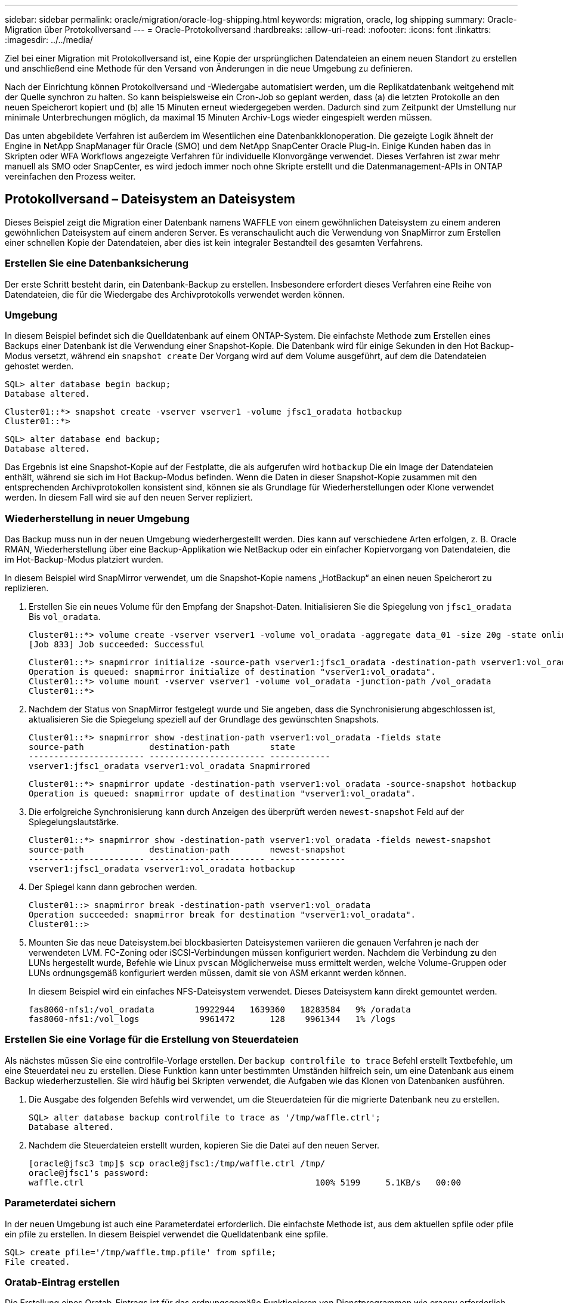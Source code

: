 ---
sidebar: sidebar 
permalink: oracle/migration/oracle-log-shipping.html 
keywords: migration, oracle, log shipping 
summary: Oracle-Migration über Protokollversand 
---
= Oracle-Protokollversand
:hardbreaks:
:allow-uri-read: 
:nofooter: 
:icons: font
:linkattrs: 
:imagesdir: ../../media/


[role="lead"]
Ziel bei einer Migration mit Protokollversand ist, eine Kopie der ursprünglichen Datendateien an einem neuen Standort zu erstellen und anschließend eine Methode für den Versand von Änderungen in die neue Umgebung zu definieren.

Nach der Einrichtung können Protokollversand und -Wiedergabe automatisiert werden, um die Replikatdatenbank weitgehend mit der Quelle synchron zu halten. So kann beispielsweise ein Cron-Job so geplant werden, dass (a) die letzten Protokolle an den neuen Speicherort kopiert und (b) alle 15 Minuten erneut wiedergegeben werden. Dadurch sind zum Zeitpunkt der Umstellung nur minimale Unterbrechungen möglich, da maximal 15 Minuten Archiv-Logs wieder eingespielt werden müssen.

Das unten abgebildete Verfahren ist außerdem im Wesentlichen eine Datenbankklonoperation. Die gezeigte Logik ähnelt der Engine in NetApp SnapManager für Oracle (SMO) und dem NetApp SnapCenter Oracle Plug-in. Einige Kunden haben das in Skripten oder WFA Workflows angezeigte Verfahren für individuelle Klonvorgänge verwendet. Dieses Verfahren ist zwar mehr manuell als SMO oder SnapCenter, es wird jedoch immer noch ohne Skripte erstellt und die Datenmanagement-APIs in ONTAP vereinfachen den Prozess weiter.



== Protokollversand – Dateisystem an Dateisystem

Dieses Beispiel zeigt die Migration einer Datenbank namens WAFFLE von einem gewöhnlichen Dateisystem zu einem anderen gewöhnlichen Dateisystem auf einem anderen Server. Es veranschaulicht auch die Verwendung von SnapMirror zum Erstellen einer schnellen Kopie der Datendateien, aber dies ist kein integraler Bestandteil des gesamten Verfahrens.



=== Erstellen Sie eine Datenbanksicherung

Der erste Schritt besteht darin, ein Datenbank-Backup zu erstellen. Insbesondere erfordert dieses Verfahren eine Reihe von Datendateien, die für die Wiedergabe des Archivprotokolls verwendet werden können.



=== Umgebung

In diesem Beispiel befindet sich die Quelldatenbank auf einem ONTAP-System. Die einfachste Methode zum Erstellen eines Backups einer Datenbank ist die Verwendung einer Snapshot-Kopie. Die Datenbank wird für einige Sekunden in den Hot Backup-Modus versetzt, während ein `snapshot create` Der Vorgang wird auf dem Volume ausgeführt, auf dem die Datendateien gehostet werden.

....
SQL> alter database begin backup;
Database altered.
....
....
Cluster01::*> snapshot create -vserver vserver1 -volume jfsc1_oradata hotbackup
Cluster01::*>
....
....
SQL> alter database end backup;
Database altered.
....
Das Ergebnis ist eine Snapshot-Kopie auf der Festplatte, die als aufgerufen wird `hotbackup` Die ein Image der Datendateien enthält, während sie sich im Hot Backup-Modus befinden. Wenn die Daten in dieser Snapshot-Kopie zusammen mit den entsprechenden Archivprotokollen konsistent sind, können sie als Grundlage für Wiederherstellungen oder Klone verwendet werden. In diesem Fall wird sie auf den neuen Server repliziert.



=== Wiederherstellung in neuer Umgebung

Das Backup muss nun in der neuen Umgebung wiederhergestellt werden. Dies kann auf verschiedene Arten erfolgen, z. B. Oracle RMAN, Wiederherstellung über eine Backup-Applikation wie NetBackup oder ein einfacher Kopiervorgang von Datendateien, die im Hot-Backup-Modus platziert wurden.

In diesem Beispiel wird SnapMirror verwendet, um die Snapshot-Kopie namens „HotBackup“ an einen neuen Speicherort zu replizieren.

. Erstellen Sie ein neues Volume für den Empfang der Snapshot-Daten. Initialisieren Sie die Spiegelung von `jfsc1_oradata` Bis `vol_oradata`.
+
....
Cluster01::*> volume create -vserver vserver1 -volume vol_oradata -aggregate data_01 -size 20g -state online -type DP -snapshot-policy none -policy jfsc3
[Job 833] Job succeeded: Successful
....
+
....
Cluster01::*> snapmirror initialize -source-path vserver1:jfsc1_oradata -destination-path vserver1:vol_oradata
Operation is queued: snapmirror initialize of destination "vserver1:vol_oradata".
Cluster01::*> volume mount -vserver vserver1 -volume vol_oradata -junction-path /vol_oradata
Cluster01::*>
....
. Nachdem der Status von SnapMirror festgelegt wurde und Sie angeben, dass die Synchronisierung abgeschlossen ist, aktualisieren Sie die Spiegelung speziell auf der Grundlage des gewünschten Snapshots.
+
....
Cluster01::*> snapmirror show -destination-path vserver1:vol_oradata -fields state
source-path             destination-path        state
----------------------- ----------------------- ------------
vserver1:jfsc1_oradata vserver1:vol_oradata Snapmirrored
....
+
....
Cluster01::*> snapmirror update -destination-path vserver1:vol_oradata -source-snapshot hotbackup
Operation is queued: snapmirror update of destination "vserver1:vol_oradata".
....
. Die erfolgreiche Synchronisierung kann durch Anzeigen des überprüft werden `newest-snapshot` Feld auf der Spiegelungslautstärke.
+
....
Cluster01::*> snapmirror show -destination-path vserver1:vol_oradata -fields newest-snapshot
source-path             destination-path        newest-snapshot
----------------------- ----------------------- ---------------
vserver1:jfsc1_oradata vserver1:vol_oradata hotbackup
....
. Der Spiegel kann dann gebrochen werden.
+
....
Cluster01::> snapmirror break -destination-path vserver1:vol_oradata
Operation succeeded: snapmirror break for destination "vserver1:vol_oradata".
Cluster01::>
....
. Mounten Sie das neue Dateisystem.bei blockbasierten Dateisystemen variieren die genauen Verfahren je nach der verwendeten LVM. FC-Zoning oder iSCSI-Verbindungen müssen konfiguriert werden. Nachdem die Verbindung zu den LUNs hergestellt wurde, Befehle wie Linux `pvscan` Möglicherweise muss ermittelt werden, welche Volume-Gruppen oder LUNs ordnungsgemäß konfiguriert werden müssen, damit sie von ASM erkannt werden können.
+
In diesem Beispiel wird ein einfaches NFS-Dateisystem verwendet. Dieses Dateisystem kann direkt gemountet werden.

+
....
fas8060-nfs1:/vol_oradata        19922944   1639360   18283584   9% /oradata
fas8060-nfs1:/vol_logs            9961472       128    9961344   1% /logs
....




=== Erstellen Sie eine Vorlage für die Erstellung von Steuerdateien

Als nächstes müssen Sie eine controlfile-Vorlage erstellen. Der `backup controlfile to trace` Befehl erstellt Textbefehle, um eine Steuerdatei neu zu erstellen. Diese Funktion kann unter bestimmten Umständen hilfreich sein, um eine Datenbank aus einem Backup wiederherzustellen. Sie wird häufig bei Skripten verwendet, die Aufgaben wie das Klonen von Datenbanken ausführen.

. Die Ausgabe des folgenden Befehls wird verwendet, um die Steuerdateien für die migrierte Datenbank neu zu erstellen.
+
....
SQL> alter database backup controlfile to trace as '/tmp/waffle.ctrl';
Database altered.
....
. Nachdem die Steuerdateien erstellt wurden, kopieren Sie die Datei auf den neuen Server.
+
....
[oracle@jfsc3 tmp]$ scp oracle@jfsc1:/tmp/waffle.ctrl /tmp/
oracle@jfsc1's password:
waffle.ctrl                                              100% 5199     5.1KB/s   00:00
....




=== Parameterdatei sichern

In der neuen Umgebung ist auch eine Parameterdatei erforderlich. Die einfachste Methode ist, aus dem aktuellen spfile oder pfile ein pfile zu erstellen. In diesem Beispiel verwendet die Quelldatenbank eine spfile.

....
SQL> create pfile='/tmp/waffle.tmp.pfile' from spfile;
File created.
....


=== Oratab-Eintrag erstellen

Die Erstellung eines Oratab-Eintrags ist für das ordnungsgemäße Funktionieren von Dienstprogrammen wie oraenv erforderlich. Führen Sie den folgenden Schritt aus, um einen Oratab-Eintrag zu erstellen.

....
WAFFLE:/orabin/product/12.1.0/dbhome_1:N
....


=== Verzeichnisstruktur vorbereiten

Wenn die benötigten Verzeichnisse noch nicht vorhanden waren, müssen Sie sie erstellen, oder der Datenbankstartvorgang schlägt fehl. Um die Verzeichnisstruktur vorzubereiten, müssen Sie die folgenden Mindestanforderungen erfüllen.

....
[oracle@jfsc3 ~]$ . oraenv
ORACLE_SID = [oracle] ? WAFFLE
The Oracle base has been set to /orabin
[oracle@jfsc3 ~]$ cd $ORACLE_BASE
[oracle@jfsc3 orabin]$ cd admin
[oracle@jfsc3 admin]$ mkdir WAFFLE
[oracle@jfsc3 admin]$ cd WAFFLE
[oracle@jfsc3 WAFFLE]$ mkdir adump dpdump pfile scripts xdb_wallet
....


=== Aktualisierung der Parameterdatei

. Um die Parameterdatei auf den neuen Server zu kopieren, führen Sie die folgenden Befehle aus. Der Standardspeicherort ist der `$ORACLE_HOME/dbs` Verzeichnis. In diesem Fall kann die pfile überall platziert werden. Sie wird nur als Zwischenschritt im Migrationsprozess genutzt.


....
[oracle@jfsc3 admin]$ scp oracle@jfsc1:/tmp/waffle.tmp.pfile $ORACLE_HOME/dbs/waffle.tmp.pfile
oracle@jfsc1's password:
waffle.pfile                                             100%  916     0.9KB/s   00:00
....
. Bearbeiten Sie die Datei nach Bedarf. Wenn sich beispielsweise der Speicherort des Archivprotokolls geändert hat, muss das pfile entsprechend dem neuen Speicherort geändert werden. In diesem Beispiel werden nur die Steuerdateien verschoben, zum Teil, um sie zwischen Protokoll- und Datendateisystemen zu verteilen.
+
....
[root@jfsc1 tmp]# cat waffle.pfile
WAFFLE.__data_transfer_cache_size=0
WAFFLE.__db_cache_size=507510784
WAFFLE.__java_pool_size=4194304
WAFFLE.__large_pool_size=20971520
WAFFLE.__oracle_base='/orabin'#ORACLE_BASE set from environment
WAFFLE.__pga_aggregate_target=268435456
WAFFLE.__sga_target=805306368
WAFFLE.__shared_io_pool_size=29360128
WAFFLE.__shared_pool_size=234881024
WAFFLE.__streams_pool_size=0
*.audit_file_dest='/orabin/admin/WAFFLE/adump'
*.audit_trail='db'
*.compatible='12.1.0.2.0'
*.control_files='/oradata//WAFFLE/control01.ctl','/oradata//WAFFLE/control02.ctl'
*.control_files='/oradata/WAFFLE/control01.ctl','/logs/WAFFLE/control02.ctl'
*.db_block_size=8192
*.db_domain=''
*.db_name='WAFFLE'
*.diagnostic_dest='/orabin'
*.dispatchers='(PROTOCOL=TCP) (SERVICE=WAFFLEXDB)'
*.log_archive_dest_1='LOCATION=/logs/WAFFLE/arch'
*.log_archive_format='%t_%s_%r.dbf'
*.open_cursors=300
*.pga_aggregate_target=256m
*.processes=300
*.remote_login_passwordfile='EXCLUSIVE'
*.sga_target=768m
*.undo_tablespace='UNDOTBS1'
....
. Nachdem die Bearbeitungen abgeschlossen sind, erstellen Sie auf Basis dieses pfile ein spfile.
+
....
SQL> create spfile from pfile='waffle.tmp.pfile';
File created.
....




=== Erstellen Sie Steuerdateien neu

In einem vorherigen Schritt wird die Ausgabe von angezeigt `backup controlfile to trace` Wurde auf den neuen Server kopiert. Der spezifische Teil des erforderlichen Ausgangs ist der `controlfile recreation` Befehl. Diese Informationen finden Sie in der Datei unter dem markierten Abschnitt `Set #1. NORESETLOGS`. Es beginnt mit der Linie `create controlfile reuse database` Und sollte das Wort enthalten `noresetlogs`. Er endet mit dem Semikolon (; ).

. In diesem Beispiel liest die Datei wie folgt.
+
....
CREATE CONTROLFILE REUSE DATABASE "WAFFLE" NORESETLOGS  ARCHIVELOG
    MAXLOGFILES 16
    MAXLOGMEMBERS 3
    MAXDATAFILES 100
    MAXINSTANCES 8
    MAXLOGHISTORY 292
LOGFILE
  GROUP 1 '/logs/WAFFLE/redo/redo01.log'  SIZE 50M BLOCKSIZE 512,
  GROUP 2 '/logs/WAFFLE/redo/redo02.log'  SIZE 50M BLOCKSIZE 512,
  GROUP 3 '/logs/WAFFLE/redo/redo03.log'  SIZE 50M BLOCKSIZE 512
-- STANDBY LOGFILE
DATAFILE
  '/oradata/WAFFLE/system01.dbf',
  '/oradata/WAFFLE/sysaux01.dbf',
  '/oradata/WAFFLE/undotbs01.dbf',
  '/oradata/WAFFLE/users01.dbf'
CHARACTER SET WE8MSWIN1252
;
....
. Bearbeiten Sie dieses Skript wie gewünscht, um den neuen Speicherort der verschiedenen Dateien anzuzeigen. Beispielsweise können bestimmte Datendateien, von denen bekannt ist, dass sie eine hohe I/O-Last unterstützen, auf ein Filesystem auf einer hochperformanten Storage-Ebene umgeleitet werden. In anderen Fällen könnten die Änderungen lediglich aus Administratorgründen vorgenommen werden, wie z. B. die Isolierung der Datendateien einer bestimmten PDB in dedizierten Volumes.
. In diesem Beispiel ist der `DATAFILE` Stanza bleibt unverändert, aber die Redo-Logs werden an einen neuen Speicherort in verschoben `/redo` Statt Speicherplatz für Archivprotokolle freizugeben `/logs`.
+
....
CREATE CONTROLFILE REUSE DATABASE "WAFFLE" NORESETLOGS  ARCHIVELOG
    MAXLOGFILES 16
    MAXLOGMEMBERS 3
    MAXDATAFILES 100
    MAXINSTANCES 8
    MAXLOGHISTORY 292
LOGFILE
  GROUP 1 '/redo/redo01.log'  SIZE 50M BLOCKSIZE 512,
  GROUP 2 '/redo/redo02.log'  SIZE 50M BLOCKSIZE 512,
  GROUP 3 '/redo/redo03.log'  SIZE 50M BLOCKSIZE 512
-- STANDBY LOGFILE
DATAFILE
  '/oradata/WAFFLE/system01.dbf',
  '/oradata/WAFFLE/sysaux01.dbf',
  '/oradata/WAFFLE/undotbs01.dbf',
  '/oradata/WAFFLE/users01.dbf'
CHARACTER SET WE8MSWIN1252
;
....
+
....
SQL> startup nomount;
ORACLE instance started.
Total System Global Area  805306368 bytes
Fixed Size                  2929552 bytes
Variable Size             331353200 bytes
Database Buffers          465567744 bytes
Redo Buffers                5455872 bytes
SQL> CREATE CONTROLFILE REUSE DATABASE "WAFFLE" NORESETLOGS  ARCHIVELOG
  2      MAXLOGFILES 16
  3      MAXLOGMEMBERS 3
  4      MAXDATAFILES 100
  5      MAXINSTANCES 8
  6      MAXLOGHISTORY 292
  7  LOGFILE
  8    GROUP 1 '/redo/redo01.log'  SIZE 50M BLOCKSIZE 512,
  9    GROUP 2 '/redo/redo02.log'  SIZE 50M BLOCKSIZE 512,
 10    GROUP 3 '/redo/redo03.log'  SIZE 50M BLOCKSIZE 512
 11  -- STANDBY LOGFILE
 12  DATAFILE
 13    '/oradata/WAFFLE/system01.dbf',
 14    '/oradata/WAFFLE/sysaux01.dbf',
 15    '/oradata/WAFFLE/undotbs01.dbf',
 16    '/oradata/WAFFLE/users01.dbf'
 17  CHARACTER SET WE8MSWIN1252
 18  ;
Control file created.
SQL>
....


Wenn Dateien falsch platziert oder Parameter falsch konfiguriert sind, werden Fehler generiert, die angeben, was repariert werden muss. Die Datenbank ist gemountet, aber noch nicht geöffnet und kann nicht geöffnet werden, da die verwendeten Datendateien noch als Hot Backup-Modus markiert sind. Um die Datenbankkonsistenz zu gewährleisten, müssen zunächst Archivprotokolle angewendet werden.



=== Erste Protokollreplizierung

Es ist mindestens ein Protokollantwort erforderlich, um die Datendateien konsistent zu gestalten. Es stehen zahlreiche Optionen zur Wiedergabe von Protokollen zur Verfügung. In einigen Fällen kann der ursprüngliche Speicherort des Archivprotokolls auf dem ursprünglichen Server über NFS freigegeben werden, und die Protokollantwort kann direkt erfolgen. In anderen Fällen müssen die Archivprotokolle kopiert werden.

Zum Beispiel, eine einfache `scp` Der Vorgang kann alle aktuellen Protokolle vom Quellserver auf den Migrationsserver kopieren:

....
[oracle@jfsc3 arch]$ scp jfsc1:/logs/WAFFLE/arch/* ./
oracle@jfsc1's password:
1_22_912662036.dbf                                       100%   47MB  47.0MB/s   00:01
1_23_912662036.dbf                                       100%   40MB  40.4MB/s   00:00
1_24_912662036.dbf                                       100%   45MB  45.4MB/s   00:00
1_25_912662036.dbf                                       100%   41MB  40.9MB/s   00:01
1_26_912662036.dbf                                       100%   39MB  39.4MB/s   00:00
1_27_912662036.dbf                                       100%   39MB  38.7MB/s   00:00
1_28_912662036.dbf                                       100%   40MB  40.1MB/s   00:01
1_29_912662036.dbf                                       100%   17MB  16.9MB/s   00:00
1_30_912662036.dbf                                       100%  636KB 636.0KB/s   00:00
....


=== Erste Protokollwiedergabe

Nachdem sich die Dateien im Archiv-Log-Speicherort befinden, können sie mit dem Befehl wiedergegeben werden `recover database until cancel` Gefolgt von der Antwort `AUTO` Um alle verfügbaren Protokolle automatisch wiederzugeben.

....
SQL> recover database until cancel;
ORA-00279: change 382713 generated at 05/24/2016 09:00:54 needed for thread 1
ORA-00289: suggestion : /logs/WAFFLE/arch/1_23_912662036.dbf
ORA-00280: change 382713 for thread 1 is in sequence #23
Specify log: {<RET>=suggested | filename | AUTO | CANCEL}
AUTO
ORA-00279: change 405712 generated at 05/24/2016 15:01:05 needed for thread 1
ORA-00289: suggestion : /logs/WAFFLE/arch/1_24_912662036.dbf
ORA-00280: change 405712 for thread 1 is in sequence #24
ORA-00278: log file '/logs/WAFFLE/arch/1_23_912662036.dbf' no longer needed for
this recovery
...
ORA-00279: change 713874 generated at 05/26/2016 04:26:43 needed for thread 1
ORA-00289: suggestion : /logs/WAFFLE/arch/1_31_912662036.dbf
ORA-00280: change 713874 for thread 1 is in sequence #31
ORA-00278: log file '/logs/WAFFLE/arch/1_30_912662036.dbf' no longer needed for
this recovery
ORA-00308: cannot open archived log '/logs/WAFFLE/arch/1_31_912662036.dbf'
ORA-27037: unable to obtain file status
Linux-x86_64 Error: 2: No such file or directory
Additional information: 3
....
Die endgültige Antwort des Archivprotokolls meldet einen Fehler. Dies ist jedoch normal. Das Protokoll zeigt das an `sqlplus` Ich habe eine bestimmte Protokolldatei gesucht und sie nicht gefunden. Der Grund dafür ist höchstwahrscheinlich, dass die Protokolldatei noch nicht existiert.

Wenn die Quelldatenbank vor dem Kopieren von Archivprotokollen heruntergefahren werden kann, muss dieser Schritt nur einmal durchgeführt werden. Die Archivprotokolle werden kopiert und eingespielt. Anschließend kann der Prozess direkt zum Umstellungsprozess fortgesetzt werden, der die kritischen Wiederherstellungsprotokolle repliziert.



=== Inkrementelle Protokollreplikation und -Wiedergabe

In den meisten Fällen erfolgt die Migration nicht sofort. Es kann Tage oder sogar Wochen bis zum Abschluss des Migrationsprozesses dauern. Das bedeutet, dass die Protokolle kontinuierlich an die Replikatdatenbank gesendet und erneut eingespielt werden müssen. Bei Ankunft der Umstellung müssen daher nur minimale Daten übertragen und erneut eingespielt werden.

Dies kann auf viele Arten per Skript gesteuert werden, aber eine der beliebtesten Methoden ist die Verwendung von rsync, einem gemeinsamen Dateireplikationsdienstprogramm. Die sicherste Methode, dieses Dienstprogramm zu verwenden, ist es als Daemon zu konfigurieren. Beispiel: Der `rsyncd.conf` Die folgende Datei zeigt, wie eine Ressource mit dem Namen erstellt wird `waffle.arch` Der Zugriff erfolgt mit Oracle-Benutzeranmeldeinformationen und ist zugeordnet `/logs/WAFFLE/arch`. Am wichtigsten ist jedoch, dass die Ressource schreibgeschützt ist, wodurch die Produktionsdaten gelesen, aber nicht verändert werden können.

....
[root@jfsc1 arch]# cat /etc/rsyncd.conf
[waffle.arch]
   uid=oracle
   gid=dba
   path=/logs/WAFFLE/arch
   read only = true
[root@jfsc1 arch]# rsync --daemon
....
Mit dem folgenden Befehl wird das Archivprotokollziel des neuen Servers mit der rsync-Ressource synchronisiert `waffle.arch` Auf dem ursprünglichen Server. Der `t` Argument in `rsync - potg` Führt dazu, dass die Dateiliste anhand des Zeitstempels verglichen wird und nur neue Dateien kopiert werden. Dieser Prozess bietet eine inkrementelle Aktualisierung des neuen Servers. Dieser Befehl kann auch in cron so geplant werden, dass er regelmäßig ausgeführt wird.

....
[oracle@jfsc3 arch]$ rsync -potg --stats --progress jfsc1::waffle.arch/* /logs/WAFFLE/arch/
1_31_912662036.dbf
      650240 100%  124.02MB/s    0:00:00 (xfer#1, to-check=8/18)
1_32_912662036.dbf
     4873728 100%  110.67MB/s    0:00:00 (xfer#2, to-check=7/18)
1_33_912662036.dbf
     4088832 100%   50.64MB/s    0:00:00 (xfer#3, to-check=6/18)
1_34_912662036.dbf
     8196096 100%   54.66MB/s    0:00:00 (xfer#4, to-check=5/18)
1_35_912662036.dbf
    19376128 100%   57.75MB/s    0:00:00 (xfer#5, to-check=4/18)
1_36_912662036.dbf
       71680 100%  201.15kB/s    0:00:00 (xfer#6, to-check=3/18)
1_37_912662036.dbf
     1144320 100%    3.06MB/s    0:00:00 (xfer#7, to-check=2/18)
1_38_912662036.dbf
    35757568 100%   63.74MB/s    0:00:00 (xfer#8, to-check=1/18)
1_39_912662036.dbf
      984576 100%    1.63MB/s    0:00:00 (xfer#9, to-check=0/18)
Number of files: 18
Number of files transferred: 9
Total file size: 399653376 bytes
Total transferred file size: 75143168 bytes
Literal data: 75143168 bytes
Matched data: 0 bytes
File list size: 474
File list generation time: 0.001 seconds
File list transfer time: 0.000 seconds
Total bytes sent: 204
Total bytes received: 75153219
sent 204 bytes  received 75153219 bytes  150306846.00 bytes/sec
total size is 399653376  speedup is 5.32
....
Nachdem die Protokolle empfangen wurden, müssen sie erneut abgespielt werden. Frühere Beispiele zeigen die Verwendung von sqlplus zum manuellen Ausführen `recover database until cancel`Ein Prozess, der leicht automatisiert werden kann. Das hier abgebildete Beispiel verwendet das in beschriebene Skript link:oracle-migration-sample-scripts.html#replay-logs-on-database["Protokolle in der Datenbank wiedergeben"]. Die Skripte akzeptieren ein Argument, das die Datenbank angibt, die einen Wiedergabevorgang erfordert. Damit kann dasselbe Skript bei einer Migration mit mehreren Datenbanken verwendet werden.

....
[oracle@jfsc3 logs]$ ./replay.logs.pl WAFFLE
ORACLE_SID = [WAFFLE] ? The Oracle base remains unchanged with value /orabin
SQL*Plus: Release 12.1.0.2.0 Production on Thu May 26 10:47:16 2016
Copyright (c) 1982, 2014, Oracle.  All rights reserved.
Connected to:
Oracle Database 12c Enterprise Edition Release 12.1.0.2.0 - 64bit Production
With the Partitioning, OLAP, Advanced Analytics and Real Application Testing options
SQL> ORA-00279: change 713874 generated at 05/26/2016 04:26:43 needed for thread 1
ORA-00289: suggestion : /logs/WAFFLE/arch/1_31_912662036.dbf
ORA-00280: change 713874 for thread 1 is in sequence #31
Specify log: {<RET>=suggested | filename | AUTO | CANCEL}
ORA-00279: change 814256 generated at 05/26/2016 04:52:30 needed for thread 1
ORA-00289: suggestion : /logs/WAFFLE/arch/1_32_912662036.dbf
ORA-00280: change 814256 for thread 1 is in sequence #32
ORA-00278: log file '/logs/WAFFLE/arch/1_31_912662036.dbf' no longer needed for
this recovery
ORA-00279: change 814780 generated at 05/26/2016 04:53:04 needed for thread 1
ORA-00289: suggestion : /logs/WAFFLE/arch/1_33_912662036.dbf
ORA-00280: change 814780 for thread 1 is in sequence #33
ORA-00278: log file '/logs/WAFFLE/arch/1_32_912662036.dbf' no longer needed for
this recovery
...
ORA-00279: change 1120099 generated at 05/26/2016 09:59:21 needed for thread 1
ORA-00289: suggestion : /logs/WAFFLE/arch/1_40_912662036.dbf
ORA-00280: change 1120099 for thread 1 is in sequence #40
ORA-00278: log file '/logs/WAFFLE/arch/1_39_912662036.dbf' no longer needed for
this recovery
ORA-00308: cannot open archived log '/logs/WAFFLE/arch/1_40_912662036.dbf'
ORA-27037: unable to obtain file status
Linux-x86_64 Error: 2: No such file or directory
Additional information: 3
SQL> Disconnected from Oracle Database 12c Enterprise Edition Release 12.1.0.2.0 - 64bit Production
With the Partitioning, OLAP, Advanced Analytics and Real Application Testing options
....


=== Umstellung

Wenn Sie bereit sind, in die neue Umgebung zu schneiden, müssen Sie eine abschließende Synchronisierung durchführen, die sowohl Archivprotokolle als auch Redo-Protokolle enthält. Wenn der ursprüngliche Speicherort des Wiederherstellungsprotokolls nicht bereits bekannt ist, kann er wie folgt identifiziert werden:

....
SQL> select member from v$logfile;
MEMBER
--------------------------------------------------------------------------------
/logs/WAFFLE/redo/redo01.log
/logs/WAFFLE/redo/redo02.log
/logs/WAFFLE/redo/redo03.log
....
. Fahren Sie die Quelldatenbank herunter.
. Führen Sie eine abschließende Synchronisierung der Archivprotokolle auf dem neuen Server mit der gewünschten Methode durch.
. Die Wiederherstellungsprotokolle der Quelle müssen auf den neuen Server kopiert werden. In diesem Beispiel wurden die Wiederherstellungsprotokolle in ein neues Verzeichnis unter verschoben `/redo`.
+
....
[oracle@jfsc3 logs]$ scp jfsc1:/logs/WAFFLE/redo/* /redo/
oracle@jfsc1's password:
redo01.log                                                              100%   50MB  50.0MB/s   00:01
redo02.log                                                              100%   50MB  50.0MB/s   00:00
redo03.log                                                              100%   50MB  50.0MB/s   00:00
....
. In dieser Phase enthält die neue Datenbankumgebung alle Dateien, die als Quelle erforderlich sind. Die Archivprotokolle müssen ein letztes Mal wiedergegeben werden.
+
....
SQL> recover database until cancel;
ORA-00279: change 1120099 generated at 05/26/2016 09:59:21 needed for thread 1
ORA-00289: suggestion : /logs/WAFFLE/arch/1_40_912662036.dbf
ORA-00280: change 1120099 for thread 1 is in sequence #40
Specify log: {<RET>=suggested | filename | AUTO | CANCEL}
AUTO
ORA-00308: cannot open archived log '/logs/WAFFLE/arch/1_40_912662036.dbf'
ORA-27037: unable to obtain file status
Linux-x86_64 Error: 2: No such file or directory
Additional information: 3
ORA-00308: cannot open archived log '/logs/WAFFLE/arch/1_40_912662036.dbf'
ORA-27037: unable to obtain file status
Linux-x86_64 Error: 2: No such file or directory
Additional information: 3
....
. Nach Abschluss müssen die Wiederherstellungsprotokolle erneut wiedergegeben werden. Wenn die Meldung angezeigt wird `Media recovery complete` Wird zurückgegeben, der Prozess ist erfolgreich und die Datenbanken sind synchronisiert und können geöffnet werden.
+
....
SQL> recover database;
Media recovery complete.
SQL> alter database open;
Database altered.
....




== Protokollversand: ASM an Dateisystem

In diesem Beispiel wird die Verwendung von Oracle RMAN zur Migration einer Datenbank demonstriert. Es ähnelt dem vorherigen Beispiel des Dateisystems zum Protokollversand des Dateisystems, aber die Dateien auf ASM sind für den Host nicht sichtbar. Die einzigen Optionen für die Migration von Daten auf ASM-Geräten sind entweder die Verlagerung der ASM-LUN oder die Durchführung der Kopiervorgänge mithilfe von Oracle RMAN.

Auch wenn RMAN für das Kopieren von Dateien aus Oracle ASM erforderlich ist, ist die Verwendung von RMAN nicht auf ASM beschränkt. Mit RMAN können beliebige Storage-Typen zu beliebigen anderen Storage-Typen migriert werden.

Dieses Beispiel zeigt die Verlagerung einer Datenbank namens PANCAKE aus dem ASM-Speicher in ein normales Dateisystem, das sich auf einem anderen Server in Pfaden befindet `/oradata` Und `/logs`.



=== Erstellen Sie eine Datenbanksicherung

Im ersten Schritt wird ein Backup der Datenbank erstellt, die auf einen alternativen Server migriert werden soll. Da die Quelle Oracle ASM verwendet, muss RMAN verwendet werden. Ein einfaches RMAN-Backup kann wie folgt durchgeführt werden. Diese Methode erstellt ein getaggtes Backup, das später im Verfahren von RMAN leicht identifiziert werden kann.

Der erste Befehl definiert den Zieltyp für das Backup und den zu verwendenden Speicherort. Die zweite initiiert nur die Sicherung der Datendateien.

....
RMAN> configure channel device type disk format '/rman/pancake/%U';
using target database control file instead of recovery catalog
old RMAN configuration parameters:
CONFIGURE CHANNEL DEVICE TYPE DISK FORMAT   '/rman/pancake/%U';
new RMAN configuration parameters:
CONFIGURE CHANNEL DEVICE TYPE DISK FORMAT   '/rman/pancake/%U';
new RMAN configuration parameters are successfully stored
RMAN> backup database tag 'ONTAP_MIGRATION';
Starting backup at 24-MAY-16
allocated channel: ORA_DISK_1
channel ORA_DISK_1: SID=251 device type=DISK
channel ORA_DISK_1: starting full datafile backup set
channel ORA_DISK_1: specifying datafile(s) in backup set
input datafile file number=00001 name=+ASM0/PANCAKE/system01.dbf
input datafile file number=00002 name=+ASM0/PANCAKE/sysaux01.dbf
input datafile file number=00003 name=+ASM0/PANCAKE/undotbs101.dbf
input datafile file number=00004 name=+ASM0/PANCAKE/users01.dbf
channel ORA_DISK_1: starting piece 1 at 24-MAY-16
channel ORA_DISK_1: finished piece 1 at 24-MAY-16
piece handle=/rman/pancake/1gr6c161_1_1 tag=ONTAP_MIGRATION comment=NONE
channel ORA_DISK_1: backup set complete, elapsed time: 00:00:03
channel ORA_DISK_1: starting full datafile backup set
channel ORA_DISK_1: specifying datafile(s) in backup set
including current control file in backup set
including current SPFILE in backup set
channel ORA_DISK_1: starting piece 1 at 24-MAY-16
channel ORA_DISK_1: finished piece 1 at 24-MAY-16
piece handle=/rman/pancake/1hr6c164_1_1 tag=ONTAP_MIGRATION comment=NONE
channel ORA_DISK_1: backup set complete, elapsed time: 00:00:01
Finished backup at 24-MAY-16
....


=== Sicherungscontrolfile

Im weiteren Verlauf des Verfahrens wird eine Sicherungscontrolfile benötigt `duplicate database` Betrieb.

....
RMAN> backup current controlfile format '/rman/pancake/ctrl.bkp';
Starting backup at 24-MAY-16
using channel ORA_DISK_1
channel ORA_DISK_1: starting full datafile backup set
channel ORA_DISK_1: specifying datafile(s) in backup set
including current control file in backup set
channel ORA_DISK_1: starting piece 1 at 24-MAY-16
channel ORA_DISK_1: finished piece 1 at 24-MAY-16
piece handle=/rman/pancake/ctrl.bkp tag=TAG20160524T032651 comment=NONE
channel ORA_DISK_1: backup set complete, elapsed time: 00:00:01
Finished backup at 24-MAY-16
....


=== Parameterdatei sichern

In der neuen Umgebung ist auch eine Parameterdatei erforderlich. Die einfachste Methode ist, aus dem aktuellen spfile oder pfile ein pfile zu erstellen. In diesem Beispiel verwendet die Quelldatenbank eine spfile.

....
RMAN> create pfile='/rman/pancake/pfile' from spfile;
Statement processed
....


=== Skript zum Umbenennen der ASM-Datei

Mehrere aktuell in den Steuerdateien definierte Dateispeicherorte ändern sich, wenn die Datenbank verschoben wird. Mit dem folgenden Skript wird ein RMAN-Skript erstellt, um den Prozess zu vereinfachen. Dieses Beispiel zeigt eine Datenbank mit einer sehr kleinen Anzahl von Datendateien, aber in der Regel enthalten Datenbanken Hunderte oder gar Tausende von Datendateien.

Dieses Skript finden Sie in link:oracle-migration-sample-scripts.html#asm-to-file-system-name-conversion["Namenskonvertierung von ASM in Dateisystem"] Und es tut zwei Dinge.

Zuerst erstellt es einen Parameter, um die Speicherort des Wiederherstellungsprotokolls neu zu definieren `log_file_name_convert`. Es handelt sich im Wesentlichen um eine Liste von abwechselnden Feldern. Das erste Feld ist der Speicherort eines aktuellen Wiederherstellungsprotokolls und das zweite Feld ist der Speicherort auf dem neuen Server. Das Muster wird dann wiederholt.

Die zweite Funktion ist die Bereitstellung einer Vorlage für die Umbenennung von Datendateien. Das Skript führt eine Schleife durch die Datendateien durch, ruft den Namen und die Dateinummer ab und formatiert sie als RMAN-Skript. Dann macht es das gleiche mit den temporären Dateien. Das Ergebnis ist ein einfaches rman-Skript, das nach Bedarf bearbeitet werden kann, um sicherzustellen, dass die Dateien an dem gewünschten Speicherort wiederhergestellt werden.

....
SQL> @/rman/mk.rename.scripts.sql
Parameters for log file conversion:
*.log_file_name_convert = '+ASM0/PANCAKE/redo01.log',
'/NEW_PATH/redo01.log','+ASM0/PANCAKE/redo02.log',
'/NEW_PATH/redo02.log','+ASM0/PANCAKE/redo03.log', '/NEW_PATH/redo03.log'
rman duplication script:
run
{
set newname for datafile 1 to '+ASM0/PANCAKE/system01.dbf';
set newname for datafile 2 to '+ASM0/PANCAKE/sysaux01.dbf';
set newname for datafile 3 to '+ASM0/PANCAKE/undotbs101.dbf';
set newname for datafile 4 to '+ASM0/PANCAKE/users01.dbf';
set newname for tempfile 1 to '+ASM0/PANCAKE/temp01.dbf';
duplicate target database for standby backup location INSERT_PATH_HERE;
}
PL/SQL procedure successfully completed.
....
Erfassen Sie die Ausgabe dieses Bildschirms. Der `log_file_name_convert` Der Parameter wird wie unten beschrieben in pfile platziert. Die RMAN-Datendatei umbenennen und das doppelte Skript müssen entsprechend bearbeitet werden, um die Datendateien an den gewünschten Speicherorten zu platzieren. In diesem Beispiel werden sie alle in platziert `/oradata/pancake`.

....
run
{
set newname for datafile 1 to '/oradata/pancake/pancake.dbf';
set newname for datafile 2 to '/oradata/pancake/sysaux.dbf';
set newname for datafile 3 to '/oradata/pancake/undotbs1.dbf';
set newname for datafile 4 to '/oradata/pancake/users.dbf';
set newname for tempfile 1 to '/oradata/pancake/temp.dbf';
duplicate target database for standby backup location '/rman/pancake';
}
....


=== Verzeichnisstruktur vorbereiten

Die Skripte sind fast fertig zur Ausführung, aber zuerst muss die Verzeichnisstruktur vorhanden sein. Wenn die benötigten Verzeichnisse nicht bereits vorhanden sind, müssen sie erstellt werden, oder der Datenbankstartvorgang schlägt fehl. Das folgende Beispiel gibt die Mindestanforderungen wieder.

....
[oracle@jfsc2 ~]$ mkdir /oradata/pancake
[oracle@jfsc2 ~]$ mkdir /logs/pancake
[oracle@jfsc2 ~]$ cd /orabin/admin
[oracle@jfsc2 admin]$ mkdir PANCAKE
[oracle@jfsc2 admin]$ cd PANCAKE
[oracle@jfsc2 PANCAKE]$ mkdir adump dpdump pfile scripts xdb_wallet
....


=== Oratab-Eintrag erstellen

Der folgende Befehl ist für Dienstprogramme wie oraenv erforderlich, um ordnungsgemäß zu funktionieren.

....
PANCAKE:/orabin/product/12.1.0/dbhome_1:N
....


=== Parameteraktualisierungen

Die gespeicherte pfile muss aktualisiert werden, um alle Pfadänderungen auf dem neuen Server widerzuspiegeln. Die Änderungen des Datendateipfads werden durch das RMAN-Duplizierungsskript geändert, und fast alle Datenbanken erfordern Änderungen am `control_files` Und `log_archive_dest` Parameter. Es können auch Prüfdateipositionen vorhanden sein, die geändert werden müssen, und Parameter wie `db_create_file_dest` Ist außerhalb von ASM möglicherweise nicht relevant. Ein erfahrener DBA sollte die vorgeschlagenen Änderungen sorgfältig prüfen, bevor er fortfahren kann.

In diesem Beispiel sind die wichtigsten Änderungen die Speicherorte der Steuerdatei, das Protokollarchivziel und das Hinzufügen des `log_file_name_convert` Parameter.

....
PANCAKE.__data_transfer_cache_size=0
PANCAKE.__db_cache_size=545259520
PANCAKE.__java_pool_size=4194304
PANCAKE.__large_pool_size=25165824
PANCAKE.__oracle_base='/orabin'#ORACLE_BASE set from environment
PANCAKE.__pga_aggregate_target=268435456
PANCAKE.__sga_target=805306368
PANCAKE.__shared_io_pool_size=29360128
PANCAKE.__shared_pool_size=192937984
PANCAKE.__streams_pool_size=0
*.audit_file_dest='/orabin/admin/PANCAKE/adump'
*.audit_trail='db'
*.compatible='12.1.0.2.0'
*.control_files='+ASM0/PANCAKE/control01.ctl','+ASM0/PANCAKE/control02.ctl'
*.control_files='/oradata/pancake/control01.ctl','/logs/pancake/control02.ctl'
*.db_block_size=8192
*.db_domain=''
*.db_name='PANCAKE'
*.diagnostic_dest='/orabin'
*.dispatchers='(PROTOCOL=TCP) (SERVICE=PANCAKEXDB)'
*.log_archive_dest_1='LOCATION=+ASM1'
*.log_archive_dest_1='LOCATION=/logs/pancake'
*.log_archive_format='%t_%s_%r.dbf'
'/logs/path/redo02.log'
*.log_file_name_convert = '+ASM0/PANCAKE/redo01.log', '/logs/pancake/redo01.log', '+ASM0/PANCAKE/redo02.log', '/logs/pancake/redo02.log', '+ASM0/PANCAKE/redo03.log',  '/logs/pancake/redo03.log'
*.open_cursors=300
*.pga_aggregate_target=256m
*.processes=300
*.remote_login_passwordfile='EXCLUSIVE'
*.sga_target=768m
*.undo_tablespace='UNDOTBS1'
....
Nachdem die neuen Parameter bestätigt wurden, müssen die Parameter wirksam werden. Es gibt mehrere Optionen, aber die meisten Kunden erstellen ein Spfile basierend auf dem Text pfile.

....
bash-4.1$ sqlplus / as sysdba
SQL*Plus: Release 12.1.0.2.0 Production on Fri Jan 8 11:17:40 2016
Copyright (c) 1982, 2014, Oracle.  All rights reserved.
Connected to an idle instance.
SQL> create spfile from pfile='/rman/pancake/pfile';
File created.
....


=== Startbezeichnung

Der letzte Schritt vor dem Replizieren der Datenbank ist, die Datenbankprozesse zu laden, aber nicht die Dateien zu mounten. In diesem Schritt können Probleme mit dem spfile offensichtlich werden. Wenn der `startup nomount` Befehl schlägt aufgrund eines Parameterfehlers fehl, es ist einfach herunterzufahren, die pfile-Vorlage zu korrigieren, sie als spfile neu zu laden und es erneut zu versuchen.

....
SQL> startup nomount;
ORACLE instance started.
Total System Global Area  805306368 bytes
Fixed Size                  2929552 bytes
Variable Size             373296240 bytes
Database Buffers          423624704 bytes
Redo Buffers                5455872 bytes
....


=== Duplizieren Sie die Datenbank

Die Wiederherstellung des vorherigen RMAN-Backups am neuen Speicherort nimmt mehr Zeit in Anspruch als andere Schritte in diesem Prozess. Die Datenbank muss ohne Änderung der Datenbank-ID (DBID) oder Zurücksetzen der Protokolle dupliziert werden. Dadurch wird verhindert, dass Protokolle angewendet werden, was ein erforderlicher Schritt zur vollständigen Synchronisierung der Kopien ist.

Stellen Sie mit RMAN als AUX eine Verbindung zur Datenbank her, und geben Sie den Befehl Duplicate Database aus, indem Sie das in einem vorherigen Schritt erstellte Skript verwenden.

....
[oracle@jfsc2 pancake]$ rman auxiliary /
Recovery Manager: Release 12.1.0.2.0 - Production on Tue May 24 03:04:56 2016
Copyright (c) 1982, 2014, Oracle and/or its affiliates.  All rights reserved.
connected to auxiliary database: PANCAKE (not mounted)
RMAN> run
2> {
3> set newname for datafile 1 to '/oradata/pancake/pancake.dbf';
4> set newname for datafile 2 to '/oradata/pancake/sysaux.dbf';
5> set newname for datafile 3 to '/oradata/pancake/undotbs1.dbf';
6> set newname for datafile 4 to '/oradata/pancake/users.dbf';
7> set newname for tempfile 1 to '/oradata/pancake/temp.dbf';
8> duplicate target database for standby backup location '/rman/pancake';
9> }
executing command: SET NEWNAME
executing command: SET NEWNAME
executing command: SET NEWNAME
executing command: SET NEWNAME
executing command: SET NEWNAME
Starting Duplicate Db at 24-MAY-16
contents of Memory Script:
{
   restore clone standby controlfile from  '/rman/pancake/ctrl.bkp';
}
executing Memory Script
Starting restore at 24-MAY-16
allocated channel: ORA_AUX_DISK_1
channel ORA_AUX_DISK_1: SID=243 device type=DISK
channel ORA_AUX_DISK_1: restoring control file
channel ORA_AUX_DISK_1: restore complete, elapsed time: 00:00:01
output file name=/oradata/pancake/control01.ctl
output file name=/logs/pancake/control02.ctl
Finished restore at 24-MAY-16
contents of Memory Script:
{
   sql clone 'alter database mount standby database';
}
executing Memory Script
sql statement: alter database mount standby database
released channel: ORA_AUX_DISK_1
allocated channel: ORA_AUX_DISK_1
channel ORA_AUX_DISK_1: SID=243 device type=DISK
contents of Memory Script:
{
   set newname for tempfile  1 to
 "/oradata/pancake/temp.dbf";
   switch clone tempfile all;
   set newname for datafile  1 to
 "/oradata/pancake/pancake.dbf";
   set newname for datafile  2 to
 "/oradata/pancake/sysaux.dbf";
   set newname for datafile  3 to
 "/oradata/pancake/undotbs1.dbf";
   set newname for datafile  4 to
 "/oradata/pancake/users.dbf";
   restore
   clone database
   ;
}
executing Memory Script
executing command: SET NEWNAME
renamed tempfile 1 to /oradata/pancake/temp.dbf in control file
executing command: SET NEWNAME
executing command: SET NEWNAME
executing command: SET NEWNAME
executing command: SET NEWNAME
Starting restore at 24-MAY-16
using channel ORA_AUX_DISK_1
channel ORA_AUX_DISK_1: starting datafile backup set restore
channel ORA_AUX_DISK_1: specifying datafile(s) to restore from backup set
channel ORA_AUX_DISK_1: restoring datafile 00001 to /oradata/pancake/pancake.dbf
channel ORA_AUX_DISK_1: restoring datafile 00002 to /oradata/pancake/sysaux.dbf
channel ORA_AUX_DISK_1: restoring datafile 00003 to /oradata/pancake/undotbs1.dbf
channel ORA_AUX_DISK_1: restoring datafile 00004 to /oradata/pancake/users.dbf
channel ORA_AUX_DISK_1: reading from backup piece /rman/pancake/1gr6c161_1_1
channel ORA_AUX_DISK_1: piece handle=/rman/pancake/1gr6c161_1_1 tag=ONTAP_MIGRATION
channel ORA_AUX_DISK_1: restored backup piece 1
channel ORA_AUX_DISK_1: restore complete, elapsed time: 00:00:07
Finished restore at 24-MAY-16
contents of Memory Script:
{
   switch clone datafile all;
}
executing Memory Script
datafile 1 switched to datafile copy
input datafile copy RECID=5 STAMP=912655725 file name=/oradata/pancake/pancake.dbf
datafile 2 switched to datafile copy
input datafile copy RECID=6 STAMP=912655725 file name=/oradata/pancake/sysaux.dbf
datafile 3 switched to datafile copy
input datafile copy RECID=7 STAMP=912655725 file name=/oradata/pancake/undotbs1.dbf
datafile 4 switched to datafile copy
input datafile copy RECID=8 STAMP=912655725 file name=/oradata/pancake/users.dbf
Finished Duplicate Db at 24-MAY-16
....


=== Erste Protokollreplizierung

Sie müssen die Änderungen nun von der Quelldatenbank an einen neuen Speicherort senden. Dies kann eine Kombination von Schritten erfordern. Die einfachste Methode wäre, RMAN auf der Quelldatenbank zu haben, um Archivprotokolle auf eine freigegebene Netzwerkverbindung zu schreiben. Wenn ein freigegebener Speicherort nicht verfügbar ist, verwenden Sie RMAN zum Schreiben auf ein lokales Dateisystem und anschließend rcp oder rsync zum Kopieren der Dateien.

In diesem Beispiel ist der `/rman` Verzeichnis ist eine NFS-Freigabe, die sowohl für die ursprüngliche als auch für die migrierte Datenbank verfügbar ist.

Ein wichtiges Thema ist hier die `disk format` Klausel. Das Festplattenformat des Backups ist `%h_%e_%a.dbf`, Das bedeutet, dass Sie das Format der Thread-Nummer, Sequenznummer und Aktivierungs-ID für die Datenbank verwenden müssen. Obwohl die Buchstaben unterschiedlich sind, entspricht dies der `log_archive_format='%t_%s_%r.dbf` Parameter in pfile. Mit diesem Parameter werden auch Archivprotokolle im Format Thread-Nummer, Sequenznummer und Aktivierungs-ID angegeben. Das Endergebnis ist, dass die Protokolldatei-Backups auf der Quelle eine Benennungskonvention verwenden, die von der Datenbank erwartet wird. Dadurch werden z. B. Operationen wie die `recover database` Viel einfacher, weil sqlplus richtig vorwegnimmt die Namen der Archiv-Protokolle wiedergegeben werden.

....
RMAN> configure channel device type disk format '/rman/pancake/logship/%h_%e_%a.dbf';
old RMAN configuration parameters:
CONFIGURE CHANNEL DEVICE TYPE DISK FORMAT   '/rman/pancake/arch/%h_%e_%a.dbf';
new RMAN configuration parameters:
CONFIGURE CHANNEL DEVICE TYPE DISK FORMAT   '/rman/pancake/logship/%h_%e_%a.dbf';
new RMAN configuration parameters are successfully stored
released channel: ORA_DISK_1
RMAN> backup as copy archivelog from time 'sysdate-2';
Starting backup at 24-MAY-16
current log archived
allocated channel: ORA_DISK_1
channel ORA_DISK_1: SID=373 device type=DISK
channel ORA_DISK_1: starting archived log copy
input archived log thread=1 sequence=54 RECID=70 STAMP=912658508
output file name=/rman/pancake/logship/1_54_912576125.dbf RECID=123 STAMP=912659482
channel ORA_DISK_1: archived log copy complete, elapsed time: 00:00:01
channel ORA_DISK_1: starting archived log copy
input archived log thread=1 sequence=41 RECID=29 STAMP=912654101
output file name=/rman/pancake/logship/1_41_912576125.dbf RECID=124 STAMP=912659483
channel ORA_DISK_1: archived log copy complete, elapsed time: 00:00:01
...
channel ORA_DISK_1: starting archived log copy
input archived log thread=1 sequence=45 RECID=33 STAMP=912654688
output file name=/rman/pancake/logship/1_45_912576125.dbf RECID=152 STAMP=912659514
channel ORA_DISK_1: archived log copy complete, elapsed time: 00:00:01
channel ORA_DISK_1: starting archived log copy
input archived log thread=1 sequence=47 RECID=36 STAMP=912654809
output file name=/rman/pancake/logship/1_47_912576125.dbf RECID=153 STAMP=912659515
channel ORA_DISK_1: archived log copy complete, elapsed time: 00:00:01
Finished backup at 24-MAY-16
....


=== Erste Protokollwiedergabe

Nachdem sich die Dateien im Archiv-Log-Speicherort befinden, können sie mit dem Befehl wiedergegeben werden `recover database until cancel` Gefolgt von der Antwort `AUTO` Um alle verfügbaren Protokolle automatisch wiederzugeben. Die Parameterdatei leitet derzeit Archivprotokolle an `/logs/archive`, Aber dies stimmt nicht mit dem Speicherort überein, an dem RMAN zum Speichern von Protokollen verwendet wurde. Der Speicherort kann vor der Wiederherstellung der Datenbank wie folgt vorübergehend umgeleitet werden.

....
SQL> alter system set log_archive_dest_1='LOCATION=/rman/pancake/logship' scope=memory;
System altered.
SQL> recover standby database until cancel;
ORA-00279: change 560224 generated at 05/24/2016 03:25:53 needed for thread 1
ORA-00289: suggestion : /rman/pancake/logship/1_49_912576125.dbf
ORA-00280: change 560224 for thread 1 is in sequence #49
Specify log: {<RET>=suggested | filename | AUTO | CANCEL}
AUTO
ORA-00279: change 560353 generated at 05/24/2016 03:29:17 needed for thread 1
ORA-00289: suggestion : /rman/pancake/logship/1_50_912576125.dbf
ORA-00280: change 560353 for thread 1 is in sequence #50
ORA-00278: log file '/rman/pancake/logship/1_49_912576125.dbf' no longer needed
for this recovery
...
ORA-00279: change 560591 generated at 05/24/2016 03:33:56 needed for thread 1
ORA-00289: suggestion : /rman/pancake/logship/1_54_912576125.dbf
ORA-00280: change 560591 for thread 1 is in sequence #54
ORA-00278: log file '/rman/pancake/logship/1_53_912576125.dbf' no longer needed
for this recovery
ORA-00308: cannot open archived log '/rman/pancake/logship/1_54_912576125.dbf'
ORA-27037: unable to obtain file status
Linux-x86_64 Error: 2: No such file or directory
Additional information: 3
....
Die endgültige Antwort des Archivprotokolls meldet einen Fehler. Dies ist jedoch normal. Der Fehler zeigt an, dass sqlplus eine bestimmte Protokolldatei gesucht und nicht gefunden hat. Der Grund dafür ist sehr wahrscheinlich, dass die Protokolldatei noch nicht existiert.

Wenn die Quelldatenbank vor dem Kopieren von Archivprotokollen heruntergefahren werden kann, muss dieser Schritt nur einmal durchgeführt werden. Die Archivprotokolle werden kopiert und eingespielt. Anschließend kann der Prozess direkt zum Umstellungsprozess fortgesetzt werden, der die kritischen Wiederherstellungsprotokolle repliziert.



=== Inkrementelle Protokollreplikation und -Wiedergabe

In den meisten Fällen erfolgt die Migration nicht sofort. Es kann Tage oder sogar Wochen bis zum Abschluss des Migrationsprozesses dauern. Das bedeutet, dass die Protokolle kontinuierlich an die Replikatdatenbank gesendet und wieder eingespielt werden müssen. So ist sichergestellt, dass bei der Umstellung nur minimale Daten übertragen und eingespielt werden müssen.

Dieser Prozess kann einfach per Skript ausgeführt werden. Beispielsweise kann der folgende Befehl für die ursprüngliche Datenbank geplant werden, um sicherzustellen, dass der für den Protokollversand verwendete Speicherort fortlaufend aktualisiert wird.

....
[oracle@jfsc1 pancake]$ cat copylogs.rman
configure channel device type disk format '/rman/pancake/logship/%h_%e_%a.dbf';
backup as copy archivelog from time 'sysdate-2';
....
....
[oracle@jfsc1 pancake]$ rman target / cmdfile=copylogs.rman
Recovery Manager: Release 12.1.0.2.0 - Production on Tue May 24 04:36:19 2016
Copyright (c) 1982, 2014, Oracle and/or its affiliates.  All rights reserved.
connected to target database: PANCAKE (DBID=3574534589)
RMAN> configure channel device type disk format '/rman/pancake/logship/%h_%e_%a.dbf';
2> backup as copy archivelog from time 'sysdate-2';
3>
4>
using target database control file instead of recovery catalog
old RMAN configuration parameters:
CONFIGURE CHANNEL DEVICE TYPE DISK FORMAT   '/rman/pancake/logship/%h_%e_%a.dbf';
new RMAN configuration parameters:
CONFIGURE CHANNEL DEVICE TYPE DISK FORMAT   '/rman/pancake/logship/%h_%e_%a.dbf';
new RMAN configuration parameters are successfully stored
Starting backup at 24-MAY-16
current log archived
allocated channel: ORA_DISK_1
channel ORA_DISK_1: SID=369 device type=DISK
channel ORA_DISK_1: starting archived log copy
input archived log thread=1 sequence=54 RECID=123 STAMP=912659482
RMAN-03009: failure of backup command on ORA_DISK_1 channel at 05/24/2016 04:36:22
ORA-19635: input and output file names are identical: /rman/pancake/logship/1_54_912576125.dbf
continuing other job steps, job failed will not be re-run
channel ORA_DISK_1: starting archived log copy
input archived log thread=1 sequence=41 RECID=124 STAMP=912659483
RMAN-03009: failure of backup command on ORA_DISK_1 channel at 05/24/2016 04:36:23
ORA-19635: input and output file names are identical: /rman/pancake/logship/1_41_912576125.dbf
continuing other job steps, job failed will not be re-run
...
channel ORA_DISK_1: starting archived log copy
input archived log thread=1 sequence=45 RECID=152 STAMP=912659514
RMAN-03009: failure of backup command on ORA_DISK_1 channel at 05/24/2016 04:36:55
ORA-19635: input and output file names are identical: /rman/pancake/logship/1_45_912576125.dbf
continuing other job steps, job failed will not be re-run
channel ORA_DISK_1: starting archived log copy
input archived log thread=1 sequence=47 RECID=153 STAMP=912659515
RMAN-00571: ===========================================================
RMAN-00569: =============== ERROR MESSAGE STACK FOLLOWS ===============
RMAN-00571: ===========================================================
RMAN-03009: failure of backup command on ORA_DISK_1 channel at 05/24/2016 04:36:57
ORA-19635: input and output file names are identical: /rman/pancake/logship/1_47_912576125.dbf
Recovery Manager complete.
....
Nachdem die Protokolle empfangen wurden, müssen sie erneut abgespielt werden. Frühere Beispiele zeigten die Verwendung von sqlplus zum manuellen Ausführen `recover database until cancel`, Die leicht automatisiert werden kann. Das hier abgebildete Beispiel verwendet das in beschriebene Skript link:oracle-migration-sample-scripts.html#replay-logs-on-standby-database["Wiedergabe von Protokollen in der Standby-Datenbank"]. Das Skript akzeptiert ein Argument, das die Datenbank angibt, für die eine Wiedergabeoperation erforderlich ist. Bei diesem Prozess kann dasselbe Skript für eine Migration mit mehreren Datenbanken verwendet werden.

....
[root@jfsc2 pancake]# ./replaylogs.pl PANCAKE
ORACLE_SID = [oracle] ? The Oracle base has been set to /orabin
SQL*Plus: Release 12.1.0.2.0 Production on Tue May 24 04:47:10 2016
Copyright (c) 1982, 2014, Oracle.  All rights reserved.
Connected to:
Oracle Database 12c Enterprise Edition Release 12.1.0.2.0 - 64bit Production
With the Partitioning, OLAP, Advanced Analytics and Real Application Testing options
SQL> ORA-00279: change 560591 generated at 05/24/2016 03:33:56 needed for thread 1
ORA-00289: suggestion : /rman/pancake/logship/1_54_912576125.dbf
ORA-00280: change 560591 for thread 1 is in sequence #54
Specify log: {<RET>=suggested | filename | AUTO | CANCEL}
ORA-00279: change 562219 generated at 05/24/2016 04:15:08 needed for thread 1
ORA-00289: suggestion : /rman/pancake/logship/1_55_912576125.dbf
ORA-00280: change 562219 for thread 1 is in sequence #55
ORA-00278: log file '/rman/pancake/logship/1_54_912576125.dbf' no longer needed for this recovery
ORA-00279: change 562370 generated at 05/24/2016 04:19:18 needed for thread 1
ORA-00289: suggestion : /rman/pancake/logship/1_56_912576125.dbf
ORA-00280: change 562370 for thread 1 is in sequence #56
ORA-00278: log file '/rman/pancake/logship/1_55_912576125.dbf' no longer needed for this recovery
...
ORA-00279: change 563137 generated at 05/24/2016 04:36:20 needed for thread 1
ORA-00289: suggestion : /rman/pancake/logship/1_65_912576125.dbf
ORA-00280: change 563137 for thread 1 is in sequence #65
ORA-00278: log file '/rman/pancake/logship/1_64_912576125.dbf' no longer needed for this recovery
ORA-00308: cannot open archived log '/rman/pancake/logship/1_65_912576125.dbf'
ORA-27037: unable to obtain file status
Linux-x86_64 Error: 2: No such file or directory
Additional information: 3
SQL> Disconnected from Oracle Database 12c Enterprise Edition Release 12.1.0.2.0 - 64bit Production
With the Partitioning, OLAP, Advanced Analytics and Real Application Testing options
....


=== Umstellung

Wenn Sie bereit sind, in die neue Umgebung zu schneiden, müssen Sie eine abschließende Synchronisierung durchführen. Bei der Arbeit mit normalen Dateisystemen ist es leicht sicherzustellen, dass die migrierte Datenbank zu 100 % mit dem Original synchronisiert wird, da die ursprünglichen Wiederherstellungsprotokolle kopiert und wiedergegeben werden. Es gibt keinen guten Weg, dies mit ASM zu tun. Nur die Archivprotokolle können einfach wiederaufgenommen werden. Um sicherzustellen, dass keine Daten verloren gehen, muss das endgültige Herunterfahren der ursprünglichen Datenbank sorgfältig durchgeführt werden.

. Zunächst muss die Datenbank stillgelegt werden, um sicherzustellen, dass keine Änderungen vorgenommen werden. Diese Stilllegung kann die Deaktivierung geplanter Vorgänge, das Herunterfahren von Listenern und/oder das Herunterfahren von Anwendungen umfassen.
. Nach diesem Schritt erstellen die meisten DBAs eine Dummy-Tabelle, die als Marker für das Herunterfahren dient.
. Erzwingen Sie eine Protokollarchivierung, um sicherzustellen, dass die Erstellung der Dummy-Tabelle in den Archivprotokollen aufgezeichnet wird. Führen Sie dazu die folgenden Befehle aus:
+
....
SQL> create table cutovercheck as select * from dba_users;
Table created.
SQL> alter system archive log current;
System altered.
SQL> shutdown immediate;
Database closed.
Database dismounted.
ORACLE instance shut down.
....
. Führen Sie die folgenden Befehle aus, um die letzten Archivprotokolle zu kopieren. Die Datenbank muss verfügbar, aber nicht geöffnet sein.
+
....
SQL> startup mount;
ORACLE instance started.
Total System Global Area  805306368 bytes
Fixed Size                  2929552 bytes
Variable Size             331353200 bytes
Database Buffers          465567744 bytes
Redo Buffers                5455872 bytes
Database mounted.
....
. Um die Archivprotokolle zu kopieren, führen Sie die folgenden Befehle aus:
+
....
RMAN> configure channel device type disk format '/rman/pancake/logship/%h_%e_%a.dbf';
2> backup as copy archivelog from time 'sysdate-2';
3>
4>
using target database control file instead of recovery catalog
old RMAN configuration parameters:
CONFIGURE CHANNEL DEVICE TYPE DISK FORMAT   '/rman/pancake/logship/%h_%e_%a.dbf';
new RMAN configuration parameters:
CONFIGURE CHANNEL DEVICE TYPE DISK FORMAT   '/rman/pancake/logship/%h_%e_%a.dbf';
new RMAN configuration parameters are successfully stored
Starting backup at 24-MAY-16
allocated channel: ORA_DISK_1
channel ORA_DISK_1: SID=8 device type=DISK
channel ORA_DISK_1: starting archived log copy
input archived log thread=1 sequence=54 RECID=123 STAMP=912659482
RMAN-03009: failure of backup command on ORA_DISK_1 channel at 05/24/2016 04:58:24
ORA-19635: input and output file names are identical: /rman/pancake/logship/1_54_912576125.dbf
continuing other job steps, job failed will not be re-run
...
channel ORA_DISK_1: starting archived log copy
input archived log thread=1 sequence=45 RECID=152 STAMP=912659514
RMAN-03009: failure of backup command on ORA_DISK_1 channel at 05/24/2016 04:58:58
ORA-19635: input and output file names are identical: /rman/pancake/logship/1_45_912576125.dbf
continuing other job steps, job failed will not be re-run
channel ORA_DISK_1: starting archived log copy
input archived log thread=1 sequence=47 RECID=153 STAMP=912659515
RMAN-00571: ===========================================================
RMAN-00569: =============== ERROR MESSAGE STACK FOLLOWS ===============
RMAN-00571: ===========================================================
RMAN-03009: failure of backup command on ORA_DISK_1 channel at 05/24/2016 04:59:00
ORA-19635: input and output file names are identical: /rman/pancake/logship/1_47_912576125.dbf
....
. Geben Sie abschließend die restlichen Archivprotokolle auf dem neuen Server wieder.
+
....
[root@jfsc2 pancake]# ./replaylogs.pl PANCAKE
ORACLE_SID = [oracle] ? The Oracle base has been set to /orabin
SQL*Plus: Release 12.1.0.2.0 Production on Tue May 24 05:00:53 2016
Copyright (c) 1982, 2014, Oracle.  All rights reserved.
Connected to:
Oracle Database 12c Enterprise Edition Release 12.1.0.2.0 - 64bit Production
With the Partitioning, OLAP, Advanced Analytics and Real Application Testing options
SQL> ORA-00279: change 563137 generated at 05/24/2016 04:36:20 needed for thread 1
ORA-00289: suggestion : /rman/pancake/logship/1_65_912576125.dbf
ORA-00280: change 563137 for thread 1 is in sequence #65
Specify log: {<RET>=suggested | filename | AUTO | CANCEL}
ORA-00279: change 563629 generated at 05/24/2016 04:55:20 needed for thread 1
ORA-00289: suggestion : /rman/pancake/logship/1_66_912576125.dbf
ORA-00280: change 563629 for thread 1 is in sequence #66
ORA-00278: log file '/rman/pancake/logship/1_65_912576125.dbf' no longer needed
for this recovery
ORA-00308: cannot open archived log '/rman/pancake/logship/1_66_912576125.dbf'
ORA-27037: unable to obtain file status
Linux-x86_64 Error: 2: No such file or directory
Additional information: 3
SQL> Disconnected from Oracle Database 12c Enterprise Edition Release 12.1.0.2.0 - 64bit Production
With the Partitioning, OLAP, Advanced Analytics and Real Application Testing options
....
. In dieser Phase sollten Sie alle Daten replizieren. Die Datenbank kann von einer Standby-Datenbank in eine aktive Betriebsdatenbank konvertiert und dann geöffnet werden.
+
....
SQL> alter database activate standby database;
Database altered.
SQL> alter database open;
Database altered.
....
. Bestätigen Sie das Vorhandensein der Dummy-Tabelle und legen Sie sie dann ab.
+
....
SQL> desc cutovercheck
 Name                                      Null?    Type
 ----------------------------------------- -------- ----------------------------
 USERNAME                                  NOT NULL VARCHAR2(128)
 USER_ID                                   NOT NULL NUMBER
 PASSWORD                                           VARCHAR2(4000)
 ACCOUNT_STATUS                            NOT NULL VARCHAR2(32)
 LOCK_DATE                                          DATE
 EXPIRY_DATE                                        DATE
 DEFAULT_TABLESPACE                        NOT NULL VARCHAR2(30)
 TEMPORARY_TABLESPACE                      NOT NULL VARCHAR2(30)
 CREATED                                   NOT NULL DATE
 PROFILE                                   NOT NULL VARCHAR2(128)
 INITIAL_RSRC_CONSUMER_GROUP                        VARCHAR2(128)
 EXTERNAL_NAME                                      VARCHAR2(4000)
 PASSWORD_VERSIONS                                  VARCHAR2(12)
 EDITIONS_ENABLED                                   VARCHAR2(1)
 AUTHENTICATION_TYPE                                VARCHAR2(8)
 PROXY_ONLY_CONNECT                                 VARCHAR2(1)
 COMMON                                             VARCHAR2(3)
 LAST_LOGIN                                         TIMESTAMP(9) WITH TIME ZONE
 ORACLE_MAINTAINED                                  VARCHAR2(1)
SQL> drop table cutovercheck;
Table dropped.
....




== Unterbrechungsfreie Migration von Wiederherstellungsprotokollen

Es gibt Zeiten, in denen eine Datenbank insgesamt korrekt organisiert ist, mit Ausnahme der Wiederherstellungsprotokolle. Dies kann aus vielen Gründen geschehen, von denen die häufigste im Zusammenhang mit Snapshots steht. Produkte wie SnapManager für Oracle, SnapCenter und das Storage Management Framework NetApp Snap Creator ermöglichen eine nahezu sofortige Wiederherstellung einer Datenbank, jedoch nur, wenn Sie den Zustand der Daten-File-Volumes zurücksetzen. Wenn Redo-Logs Speicherplatz mit den Datendateien teilen, kann Reversion nicht sicher ausgeführt werden, da es zur Zerstörung der Redo-Protokolle führen würde, was wahrscheinlich Datenverlust bedeutet. Daher müssen die Redo-Logs verschoben werden.

Dieses Verfahren ist einfach und unterbrechungsfrei.



=== Aktuelle Konfiguration des Wiederherstellungsprotokolls

. Ermitteln Sie die Anzahl der Redo-Log-Gruppen und deren jeweilige Gruppennummern.
+
....
SQL> select group#||' '||member from v$logfile;
GROUP#||''||MEMBER
--------------------------------------------------------------------------------
1 /redo0/NTAP/redo01a.log
1 /redo1/NTAP/redo01b.log
2 /redo0/NTAP/redo02a.log
2 /redo1/NTAP/redo02b.log
3 /redo0/NTAP/redo03a.log
3 /redo1/NTAP/redo03b.log
rows selected.
....
. Geben Sie die Größe der Wiederherstellungsprotokolle ein.
+
....
SQL> select group#||' '||bytes from v$log;
GROUP#||''||BYTES
--------------------------------------------------------------------------------
1 524288000
2 524288000
3 524288000
....




=== Erstellen Sie neue Protokolle

. Erstellen Sie für jedes Redo-Protokoll eine neue Gruppe mit einer passenden Größe und Anzahl von Mitgliedern.
+
....
SQL> alter database add logfile ('/newredo0/redo01a.log', '/newredo1/redo01b.log') size 500M;
Database altered.
SQL> alter database add logfile ('/newredo0/redo02a.log', '/newredo1/redo02b.log') size 500M;
Database altered.
SQL> alter database add logfile ('/newredo0/redo03a.log', '/newredo1/redo03b.log') size 500M;
Database altered.
SQL>
....
. Überprüfen Sie die neue Konfiguration.
+
....
SQL> select group#||' '||member from v$logfile;
GROUP#||''||MEMBER
--------------------------------------------------------------------------------
1 /redo0/NTAP/redo01a.log
1 /redo1/NTAP/redo01b.log
2 /redo0/NTAP/redo02a.log
2 /redo1/NTAP/redo02b.log
3 /redo0/NTAP/redo03a.log
3 /redo1/NTAP/redo03b.log
4 /newredo0/redo01a.log
4 /newredo1/redo01b.log
5 /newredo0/redo02a.log
5 /newredo1/redo02b.log
6 /newredo0/redo03a.log
6 /newredo1/redo03b.log
12 rows selected.
....




=== Alte Protokolle ablegen

. Löschen Sie die alten Protokolle (Gruppen 1, 2 und 3).
+
....
SQL> alter database drop logfile group 1;
Database altered.
SQL> alter database drop logfile group 2;
Database altered.
SQL> alter database drop logfile group 3;
Database altered.
....
. Wenn ein Fehler auftritt, der verhindert, dass Sie ein aktives Protokoll ablegen, erzwingen Sie einen Wechsel zum nächsten Protokoll, um die Sperre freizugeben und einen globalen Kontrollpunkt zu erzwingen. Siehe folgendes Beispiel für diesen Prozess. Der Versuch, die Logfile-Gruppe 2, die sich am alten Speicherort befand, zu löschen, wurde abgelehnt, da noch aktive Daten in dieser Logdatei vorhanden waren.
+
....
SQL> alter database drop logfile group 2;
alter database drop logfile group 2
*
ERROR at line 1:
ORA-01623: log 2 is current log for instance NTAP (thread 1) - cannot drop
ORA-00312: online log 2 thread 1: '/redo0/NTAP/redo02a.log'
ORA-00312: online log 2 thread 1: '/redo1/NTAP/redo02b.log'
....
. Eine Protokollarchivierung, gefolgt von einem Kontrollpunkt, ermöglicht es Ihnen, die Protokolldatei zu löschen.
+
....
SQL> alter system archive log current;
System altered.
SQL> alter system checkpoint;
System altered.
SQL> alter database drop logfile group 2;
Database altered.
....
. Löschen Sie anschließend die Protokolle aus dem Dateisystem. Sie sollten diesen Vorgang mit äußerster Sorgfalt durchführen.


